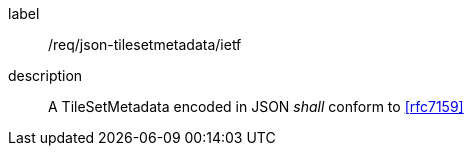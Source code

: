 
[[req_json_tilesetmetadata_ietf]]
[requirement]
====
[%metadata]
label:: /req/json-tilesetmetadata/ietf
description:: A TileSetMetadata encoded in JSON _shall_ conform to <<rfc7159>>
====
